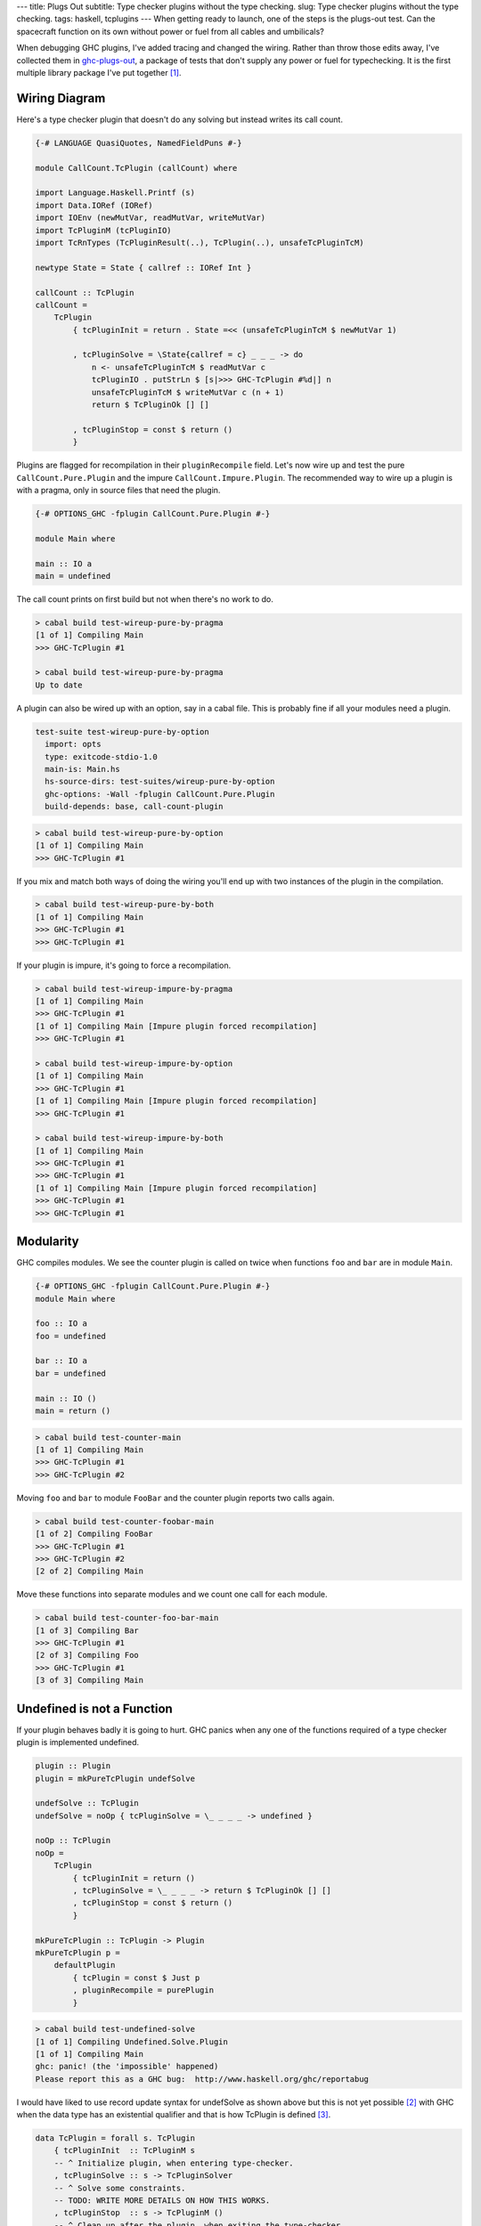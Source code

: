---
title: Plugs Out
subtitle: Type checker plugins without the type checking.
slug: Type checker plugins without the type checking.
tags: haskell, tcplugins
---
When getting ready to launch, one of the steps is the plugs-out test. Can the
spacecraft function on its own without power or fuel from all cables and
umbilicals?

When debugging GHC plugins, I've added tracing and changed the wiring.  Rather
than throw those edits away, I've collected them in `ghc-plugs-out`_, a package
of tests that don't supply any power or fuel for typechecking. It is the first
multiple library package I've put together [#]_.

Wiring Diagram
--------------
Here's a type checker plugin that doesn't do any solving but instead writes its
call count.

.. code-block:: haskell

    {-# LANGUAGE QuasiQuotes, NamedFieldPuns #-}

    module CallCount.TcPlugin (callCount) where

    import Language.Haskell.Printf (s)
    import Data.IORef (IORef)
    import IOEnv (newMutVar, readMutVar, writeMutVar)
    import TcPluginM (tcPluginIO)
    import TcRnTypes (TcPluginResult(..), TcPlugin(..), unsafeTcPluginTcM)

    newtype State = State { callref :: IORef Int }

    callCount :: TcPlugin
    callCount =
        TcPlugin
            { tcPluginInit = return . State =<< (unsafeTcPluginTcM $ newMutVar 1)

            , tcPluginSolve = \State{callref = c} _ _ _ -> do
                n <- unsafeTcPluginTcM $ readMutVar c
                tcPluginIO . putStrLn $ [s|>>> GHC-TcPlugin #%d|] n
                unsafeTcPluginTcM $ writeMutVar c (n + 1)
                return $ TcPluginOk [] []

            , tcPluginStop = const $ return ()
            }

Plugins are flagged for recompilation in their ``pluginRecompile`` field.
Let's now wire up and test the pure ``CallCount.Pure.Plugin`` and the impure
``CallCount.Impure.Plugin``. The recommended way to wire up a plugin is with
a pragma, only in source files that need the plugin.

.. code-block:: haskell

    {-# OPTIONS_GHC -fplugin CallCount.Pure.Plugin #-}

    module Main where

    main :: IO a
    main = undefined

The call count prints on first build but not when there's no work to do.

.. code-block:: pre

    > cabal build test-wireup-pure-by-pragma
    [1 of 1] Compiling Main
    >>> GHC-TcPlugin #1

    > cabal build test-wireup-pure-by-pragma
    Up to date

A plugin can also be wired up with an option, say in a cabal file. This is
probably fine if all your modules need a plugin.

.. code-block:: yaml

    test-suite test-wireup-pure-by-option
      import: opts
      type: exitcode-stdio-1.0
      main-is: Main.hs
      hs-source-dirs: test-suites/wireup-pure-by-option
      ghc-options: -Wall -fplugin CallCount.Pure.Plugin
      build-depends: base, call-count-plugin

.. code-block:: pre

    > cabal build test-wireup-pure-by-option
    [1 of 1] Compiling Main
    >>> GHC-TcPlugin #1

If you mix and match both ways of doing the wiring you'll end up with two
instances of the plugin in the compilation.

.. code-block:: pre

    > cabal build test-wireup-pure-by-both
    [1 of 1] Compiling Main
    >>> GHC-TcPlugin #1
    >>> GHC-TcPlugin #1

If your plugin is impure, it's going to force a recompilation.

.. code-block:: pre

    > cabal build test-wireup-impure-by-pragma
    [1 of 1] Compiling Main
    >>> GHC-TcPlugin #1
    [1 of 1] Compiling Main [Impure plugin forced recompilation]
    >>> GHC-TcPlugin #1

    > cabal build test-wireup-impure-by-option
    [1 of 1] Compiling Main
    >>> GHC-TcPlugin #1
    [1 of 1] Compiling Main [Impure plugin forced recompilation]
    >>> GHC-TcPlugin #1

    > cabal build test-wireup-impure-by-both
    [1 of 1] Compiling Main
    >>> GHC-TcPlugin #1
    >>> GHC-TcPlugin #1
    [1 of 1] Compiling Main [Impure plugin forced recompilation]
    >>> GHC-TcPlugin #1
    >>> GHC-TcPlugin #1

Modularity
----------
GHC compiles modules. We see the counter plugin is called on twice when
functions ``foo`` and ``bar`` are in module ``Main``.

.. code-block:: haskell

    {-# OPTIONS_GHC -fplugin CallCount.Pure.Plugin #-}
    module Main where

    foo :: IO a
    foo = undefined

    bar :: IO a
    bar = undefined

    main :: IO ()
    main = return ()

.. code-block:: pre

    > cabal build test-counter-main
    [1 of 1] Compiling Main
    >>> GHC-TcPlugin #1
    >>> GHC-TcPlugin #2

Moving ``foo`` and ``bar`` to module ``FooBar`` and the counter plugin reports
two calls again.

.. code-block:: pre

    > cabal build test-counter-foobar-main
    [1 of 2] Compiling FooBar
    >>> GHC-TcPlugin #1
    >>> GHC-TcPlugin #2
    [2 of 2] Compiling Main

Move these functions into separate modules and we count one call for each module.

.. code-block:: pre

    > cabal build test-counter-foo-bar-main
    [1 of 3] Compiling Bar
    >>> GHC-TcPlugin #1
    [2 of 3] Compiling Foo
    >>> GHC-TcPlugin #1
    [3 of 3] Compiling Main

Undefined is not a Function
---------------------------
If your plugin behaves badly it is going to hurt. GHC panics when any one of
the functions required of a type checker plugin is implemented undefined.

.. code-block:: haskell

    plugin :: Plugin
    plugin = mkPureTcPlugin undefSolve

    undefSolve :: TcPlugin
    undefSolve = noOp { tcPluginSolve = \_ _ _ _ -> undefined }

    noOp :: TcPlugin
    noOp =
        TcPlugin
            { tcPluginInit = return ()
            , tcPluginSolve = \_ _ _ _ -> return $ TcPluginOk [] []
            , tcPluginStop = const $ return ()
            }

    mkPureTcPlugin :: TcPlugin -> Plugin
    mkPureTcPlugin p =
        defaultPlugin
            { tcPlugin = const $ Just p
            , pluginRecompile = purePlugin
            }

.. code-block:: pre

    > cabal build test-undefined-solve
    [1 of 1] Compiling Undefined.Solve.Plugin
    [1 of 1] Compiling Main
    ghc: panic! (the 'impossible' happened)
    Please report this as a GHC bug:  http://www.haskell.org/ghc/reportabug

I would have liked to use record update syntax for undefSolve as shown above
but this is not yet possible [#]_ with GHC when the data type has an
existential qualifier and that is how TcPlugin is defined [#]_.

.. code-block:: haskell

    data TcPlugin = forall s. TcPlugin
        { tcPluginInit  :: TcPluginM s
        -- ^ Initialize plugin, when entering type-checker.
        , tcPluginSolve :: s -> TcPluginSolver
        -- ^ Solve some constraints.
        -- TODO: WRITE MORE DETAILS ON HOW THIS WORKS.
        , tcPluginStop  :: s -> TcPluginM ()
        -- ^ Clean up after the plugin, when exiting the type-checker.
        }

Care Free
---------
Type checker plugins are of course called on by GHC to resolve constraints.
Some need solving and others don't. GHC knows that it can get an ``a`` from
``undefined`` but maybe a plugin can do better so we get called.

.. code-block:: haskell

    {-# OPTIONS_GHC -fplugin Undefined.Solve.Plugin #-}
    module Main where

    main :: IO a
    main = undefined

Going from ``()`` to ``()`` needs no further resolution. GHC can handle this
by itself. The ``test-undefined-*-carefree`` test suites have these mains.
The ones without carefree in their name don't. They have the ``a`` from
``undefined`` mains.

.. code-block:: haskell

    {-# OPTIONS_GHC -fplugin Undefined.Solve.Plugin #-}
    module Main where

    main :: IO ()
    main = return ()

So we've seen that a typechecker plugin's solve function **may** be called but
its init and stop functions are **always** called.

.. code-block:: ascii

  +-------------------------------+------------+
  | Test Suite                    | GHC Panics |
  +===============================+============+
  | test-undefined-init           |     x      |
  +-------------------------------+------------+
  | test-undefined-init-carefree  |     x      |
  +-------------------------------+------------+
  | test-undefined-solve          |     x      |
  +-------------------------------+------------+
  | test-undefined-solve-carefree |            |
  +-------------------------------+------------+
  | test-undefined-stop           |     x      |
  +-------------------------------+------------+
  | test-undefined-stop-carefree  |     x      |
  +-------------------------------+------------+

Takeaways
---------
* We should wire up type checker plugins with pragmas only in modules that need
  it.
* Don't forget to flag pure plugins as such.
* If GHC doesn't need help resolving constraints then it won't call out to your plugin.
* Modules are the units of compilation.

.. _ghc-plugs-out: https://github.com/BlockScope/ghc-plugs-out

.. _ghc-2595: https://gitlab.haskell.org/ghc/ghc/issues/2595

.. _fgaz-GSoC-2018: https://fgaz.me/posts/2019-11-14-cabal-multiple-libraries/

.. [#] Multiple libraries were added to cabal 3.0, see fgaz-GSoC-2018_.
.. [#] The error if you try is "Record update for insufficiently polymorphic field", see ghc-2595_.
.. [#] These field haddock comments are verbatim from the GHC source.
